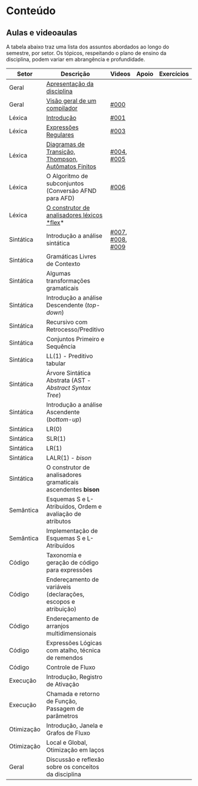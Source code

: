 * Conteúdo
** Aulas e videoaulas

A tabela abaixo traz uma lista dos assuntos abordados ao longo do
semestre, por setor. Os tópicos, respeitando o plano de ensino da
disciplina, podem variar em abrangência e profundidade.





| Setor      | Descrição                                                      | Videos           | Apoio | Exercícios |
|------------+----------------------------------------------------------------+------------------+-------+------------|
| Geral      | [[./aulas/geral/apresentacao.org][Apresentação da disciplina]]                                     |                  |       |            |
| Geral      | [[./aulas/geral/introducao.org][Visão geral de um compilador]]                                   | [[https://www.youtube.com/watch?v=V66oegRycIY][#000]]             |       |            |
| Léxica     | [[./aulas/lexica/introducao.org][Introdução]]                                                     | [[https://www.youtube.com/watch?v=RQGjYfh6rVs][#001]]             |       |            |
| Léxica     | [[./aulas/lexica/er.org][Expressões Regulares]]                                           | [[https://www.youtube.com/watch?v=axYbRJ-jvzo][#003]]             |       |            |
| Léxica     | [[./aulas/lexica/af.org][Diagramas de Transição, Thompson, Autômatos Finitos]]            | [[https://www.youtube.com/watch?v=crziskoiF4s][#004]], [[https://www.youtube.com/watch?v=RhdvJRLpSWg][#005]]       |       |            |
| Léxica     | O Algoritmo de subconjuntos (Conversão AFND para AFD)          | [[https://www.youtube.com/watch?v=Y8NRKV51VME][#006]]             |       |            |
| Léxica     | [[./aulas/lexica/flex.org][O construtor de analisadores léxicos *flex]]*                      |                  |       |            |
| Sintática  | Introdução a análise sintática                                 | [[https://www.youtube.com/watch?v=T9Io9Bi0Dh0][#007]], [[https://www.youtube.com/watch?v=D_o1cmfmm9A][#008]], [[https://www.youtube.com/watch?v=Zkzs5WeSS30][#009]] |       |            |
| Sintática  | Gramáticas Livres de Contexto                                  |                  |       |            |
| Sintática  | Algumas transformações gramaticais                             |                  |       |            |
| Sintática  | Introdução a análise Descendente (/top-down/)                    |                  |       |            |
| Sintática  | Recursivo com Retrocesso/Preditivo                             |                  |       |            |
| Sintática  | Conjuntos Primeiro e Sequência                                 |                  |       |            |
| Sintática  | LL(1) - Preditivo tabular                                      |                  |       |            |
| Sintática  | Árvore Sintática Abstrata (AST - /Abstract Syntax Tree/)         |                  |       |            |
| Sintática  | Introdução a análise Ascendente (/bottom-up/)                    |                  |       |            |
| Sintática  | LR(0)                                                          |                  |       |            |
| Sintática  | SLR(1)                                                         |                  |       |            |
| Sintática  | LR(1)                                                          |                  |       |            |
| Sintática  | LALR(1) - /bison/                                                |                  |       |            |
| Sintática  | O construtor de analisadores gramaticais ascendentes *bison*     |                  |       |            |
| Semântica  | Esquemas S e L-Atribuídos, Ordem e avaliação de atributos      |                  |       |            |
| Semântica  | Implementação de Esquemas S e L-Atribuídos                     |                  |       |            |
| Código     | Taxonomia e geração de código para expressões                  |                  |       |            |
| Código     | Endereçamento de variáveis (declarações, escopos e atribuição) |                  |       |            |
| Código     | Endereçamento de arranjos multidimensionais                    |                  |       |            |
| Código     | Expressões Lógicas com atalho, técnica de remendos             |                  |       |            |
| Código     | Controle de Fluxo                                              |                  |       |            |
| Execução   | Introdução, Registro de Ativação                               |                  |       |            |
| Execução   | Chamada e retorno de Função, Passagem de parâmetros            |                  |       |            |
| Otimização | Introdução, Janela e Grafos de Fluxo                           |                  |       |            |
| Otimização | Local e Global, Otimização em laços                            |                  |       |            |
| Geral      | Discussão e reflexão sobre os conceitos da disciplina          |                  |       |            |
